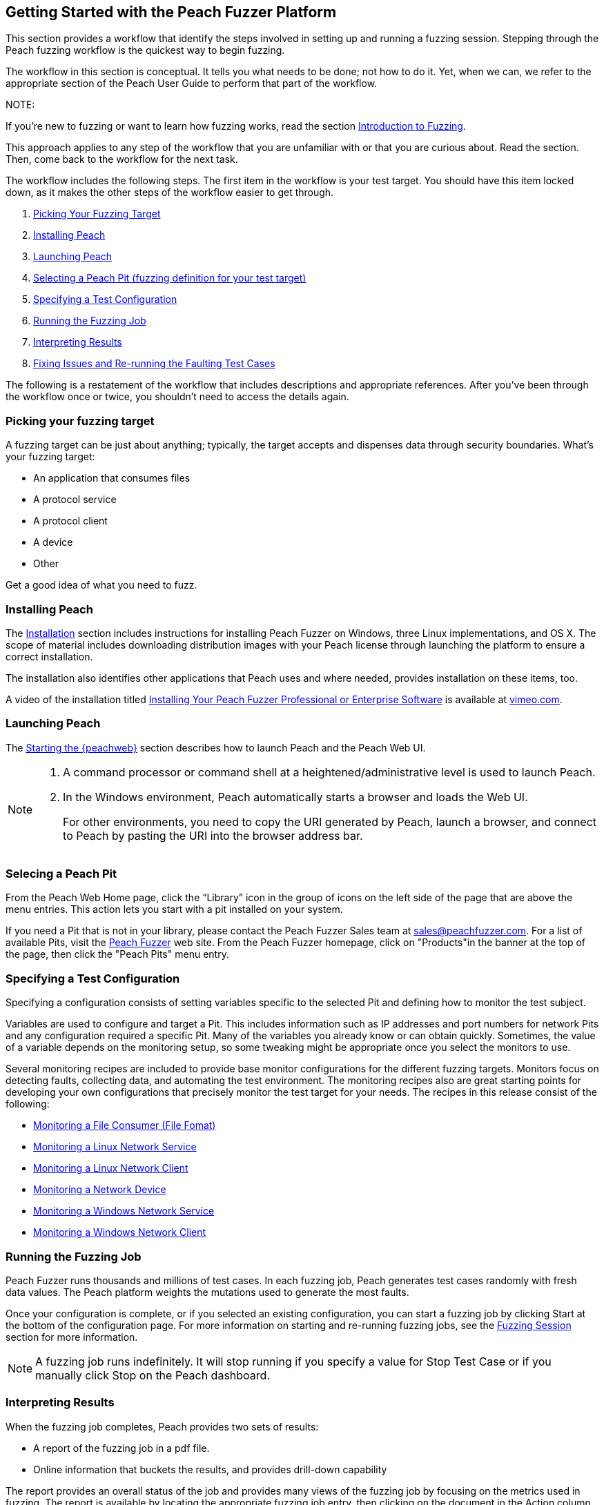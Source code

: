 :images: ../images
<<<

[[JumpStart]]

// Updates
// - 12/30/2015 RAB: Original 

== Getting Started with the Peach Fuzzer Platform

This section provides a workflow that identify the steps involved in setting up and running a fuzzing session. Stepping through the Peach fuzzing workflow is the quickest way to begin fuzzing. 

The workflow in this section is conceptual. It tells you what needs to be done; not how to do it. Yet,  when we can, we refer to the appropriate section of the Peach User Guide to perform that part of the workflow. 

NOTE: 

=======

If you're new to fuzzing or want to learn how fuzzing works, read the section xref:Intro_to_FuzzingBrand_new_items[Introduction to Fuzzing]. 

This approach applies to any step of the workflow that you are unfamiliar with or that you are curious about. Read the section. Then, come back to the workflow for the next task.
=======

The workflow includes the following steps. The first item in the workflow is your test target. You should have this item locked down, as it makes the other steps of the workflow easier to get through. 

1.	xref:WF1_PickTarget[Picking Your Fuzzing Target]
2.	xref:WF2_InstallPeach[Installing Peach]
3.	xref:WF3_LaunchPeach[Launching Peach]
4.	xref:WF4_SelectPit[Selecting a Peach Pit (fuzzing definition for your test target)]
5.	xref:WF5_SpecifyTestConfiguration[Specifying a Test Configuration]
6.	xref:WF6_RunFuzzJob[Running the Fuzzing Job]
7.	xref:WF7_InterpretResults[Interpreting Results]
8.	xref:WF8_FixIssuesAndRerun[Fixing Issues and Re-running the Faulting Test Cases]

The following is a restatement of the workflow that includes descriptions and appropriate references. After you’ve been through the workflow once or twice, you shouldn’t need to access the details again. 

[[WF1_PickTarget]]
=== Picking your fuzzing target

A fuzzing target can be just about anything; typically, the target accepts and dispenses data through security boundaries. What’s your fuzzing target:

* An application that consumes files
* A protocol service
* A protocol client
* A device
* Other

Get a good idea of what you need to fuzz.

[[WF2_InstallPeach]]
=== Installing Peach

The xref:Installation[Installation] section includes instructions for installing 
Peach Fuzzer on Windows, three Linux implementations, and OS X. The scope of 
material includes downloading distribution images with your Peach license 
through launching the platform to ensure a correct installation. 

The installation also identifies other applications that Peach uses and where needed, provides installation on these items, too.

A video of the installation titled https://vimeo.com/148176046[Installing Your Peach Fuzzer Professional or Enterprise Software] is available at http://www.vimeo.com[vimeo.com].

[[WF3_LaunchPeach]]
=== Launching Peach

The xref:Start_Peach_Web[Starting the {peachweb}] section describes how to launch Peach and the Peach Web UI. 

[NOTE]
=======

1.	A command processor or command shell at a heightened/administrative level is used to launch Peach. 

2.	In the Windows environment, Peach automatically starts a browser and loads the Web UI. 
+
For other environments, you need to copy the URI generated by Peach, launch a browser, and connect to Peach by pasting the URI into the browser address bar.
=======

[[WF4_SelectPit]]
=== Selecing a Peach Pit 

From the Peach Web Home page, click the “Library” icon in the group of icons on the left side of the page that are above the menu entries. This action lets you start with a pit installed on your system. 

If you need a Pit that is not in your library, please contact the Peach Fuzzer Sales team at sales@peachfuzzer.com. For a list of available Pits, visit the http://peachfuzzer.com[Peach Fuzzer] web site. From the Peach Fuzzer homepage, click on  "Products"in the banner at the top of the page, then click the "Peach Pits" menu entry.

[[WF5_SpecifyTestConfiguration]]
=== Specifying a Test Configuration 

Specifying a configuration consists of setting variables specific to the selected Pit and defining how to monitor the test subject. 

Variables are used to configure and target a Pit. This includes information such as IP addresses and port numbers for network Pits and any configuration required a specific Pit. Many of the variables you already know or can obtain quickly. Sometimes, the value of a variable depends on the monitoring setup, so some tweaking might be appropriate once you select the monitors to use.

Several monitoring recipes are included to provide base monitor configurations for the different fuzzing targets. Monitors focus on detecting faults, collecting data, and automating the test environment. The monitoring recipes also are great starting points for developing your own configurations that precisely monitor the test target for your needs. The recipes in this release consist of the following:

* xref:Recipe_FileFuzzing[Monitoring a File Consumer (File Fomat)]
* xref:Recipe_LinuxNetServer[Monitoring a Linux Network Service]
* xref:Recipe_LinuxNetClient[Monitoring a Linux Network Client]
* xref:Recipe_NetDevice[Monitoring a Network Device]
* xref:Recipe_WindowsNetServer[Monitoring a Windows Network Service]
* xref:Recipe_WindowsNetClient[Monitoring a Windows Network Client]

[[WF6_RunFuzzJob]]
=== Running the Fuzzing Job

Peach Fuzzer runs thousands and millions of test cases. In each fuzzing job, Peach generates test cases randomly with fresh data values. The Peach platform weights the mutations used to generate the most faults. 

Once your configuration is complete, or if you selected an existing configuration, you can start a fuzzing job by clicking Start at the bottom of the configuration page. For more information on starting and re-running fuzzing jobs, see the xref:Start_Fuzzing[Fuzzing Session] section for more information.

NOTE: A fuzzing job runs indefinitely. It will stop running if you specify a value for Stop Test Case or if you manually click Stop on the Peach dashboard.

[[WF7_InterpretResults]]
=== Interpreting Results

When the fuzzing job completes, Peach provides two sets of results:

* A report of the fuzzing job in a pdf file. 
* Online information that buckets the results, and provides drill-down capability

The report provides an overall status of the job and provides many views of the fuzzing job by focusing on the metrics used in fuzzing. The report is available by locating the appropriate fuzzing job entry, then clicking on the document in the Action column at the right side of the entry.

Look at the overall metrics and the buckets/categories of faults that occur. You should be able to see what worked well and where the issues are. After that, you'll need to investigate the faults, find the root cause of the fault, and then deal with it accordingly. 

The online results focus on the faults that occurred during the fuzzing job. The faults are where you need to focus, and where Peach Fuzzer adds value to the SDL. You can access faults from the Dashboard page or from the home page, where you can access all of the stored fuzzing job results. 

See the xref:Report_Faults[Faults] section for a description of the information that Peach captures when a fault occurs; visit the xref:Report_Metrics[Metrics] section 
for a description of how Peach Fuzzer provides meaningful views into the fuzzing job by rolling up test case results.

[[WF8_FixIssuesAndRerun]]
=== Fixing Issues and Re-running Test Cases

The last step is to address the faults/issues uncovered during fuzzing, and verifying the fixes. 

* Address the faults +
This item is for the developer, who needs to edit the code where the fault occurred. Use your normal debugging practices here.

* Verifying fixes of issues +
When the fixes are in place, you can re-run a fuzzing job in whole or in part by selecting the Pit Configuration, and then specifying the Seed value of the fuzzing job that you found the fault, the Start Test Case (optional), and the End Test Case (optional). For more information, see xref:Re-Fuzzing[Re-running a Fuzzing Job].

TIP: Specifying the same the seed value as in the original fuzzing job ensures that the same test cases are run, in the same sequence and with the same data as in the original fuzzing job.
